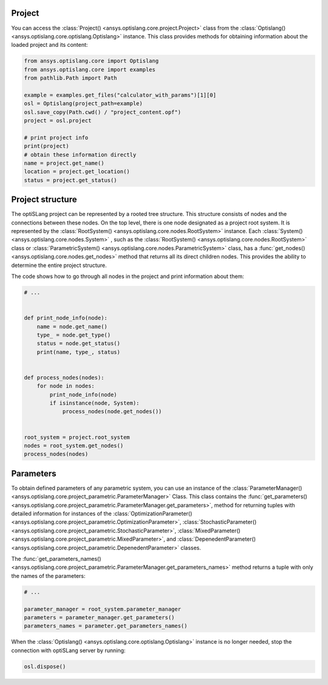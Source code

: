 .. _ref_project_content:

Project
-------
You can access the :class:`Project() <ansys.optislang.core.project.Project>` class
from the :class:`Optislang() <ansys.optislang.core.optislang.Optislang>` instance.
This class provides methods for obtaining information about the loaded project and
its content:

.. code:: python

    from ansys.optislang.core import Optislang
    from ansys.optislang.core import examples
    from pathlib.Path import Path

    example = examples.get_files("calculator_with_params")[1][0]
    osl = Optislang(project_path=example)
    osl.save_copy(Path.cwd() / "project_content.opf")
    project = osl.project

    # print project info
    print(project)
    # obtain these information directly
    name = project.get_name()
    location = project.get_location()
    status = project.get_status()


Project structure
-----------------
The optiSLang project can be represented by a rooted tree structure. This structure consists 
of nodes and the connections between these nodes. On the top level, there is one node
designated as a project root system. It is represented by the
:class:`RootSystem() <ansys.optislang.core.nodes.RootSystem>` 
instance. Each :class:`System() <ansys.optislang.core.nodes.System>`
, such as the :class:`RootSystem() <ansys.optislang.core.nodes.RootSystem>` class or 
:class:`ParametricSystem() <ansys.optislang.core.nodes.ParametricSystem>` class, has a 
:func:`get_nodes() <ansys.optislang.core.nodes.get_nodes>` method that returns all its
direct children nodes. This provides the ability to determine the entire project structure.

The code shows how to go through all nodes in the project and print information about them:

.. code:: python

    # ...


    def print_node_info(node):
        name = node.get_name()
        type_ = node.get_type()
        status = node.get_status()
        print(name, type_, status)


    def process_nodes(nodes):
        for node in nodes:
            print_node_info(node)
            if isinstance(node, System):
                process_nodes(node.get_nodes())


    root_system = project.root_system
    nodes = root_system.get_nodes()
    process_nodes(nodes)


Parameters
----------
To obtain defined parameters of any parametric system, you can use an instance of the 
:class:`ParameterManager() <ansys.optislang.core.project_parametric.ParameterManager>`
Class. This class contains the
:func:`get_parameters() <ansys.optislang.core.project_parametric.ParameterManager.get_parameters>`, 
method for returning tuples with detailed information for instances of the 
:class:`OptimizationParameter() <ansys.optislang.core.project_parametric.OptimizationParameter>`,
:class:`StochasticParameter() <ansys.optislang.core.project_parametric.StochasticParameter>`,
:class:`MixedParameter() <ansys.optislang.core.project_parametric.MixedParameter>`, and
:class:`DepenedentParameter() <ansys.optislang.core.project_parametric.DepenedentParameter>` classes.

The :func:`get_parameters_names() <ansys.optislang.core.project_parametric.ParameterManager.get_parameters_names>`
method  returns a tuple with only the names of the parameters:

.. code:: python

    # ...

    parameter_manager = root_system.parameter_manager
    parameters = parameter_manager.get_parameters()
    parameters_names = parameter.get_parameters_names()


When the :class:`Optislang() <ansys.optislang.core.optislang.Optislang>` instance is no longer 
needed, stop the connection with optiSLang server by running:

.. code:: python

    osl.dispose()

